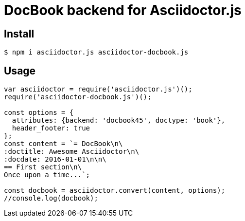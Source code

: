 # DocBook backend for Asciidoctor.js

ifdef::env-github[]
image:http://img.shields.io/travis/asciidoctor/asciidoctor-docbook.js.svg[Travis build status, link=https://travis-ci.org/asciidoctor/asciidoctor-docbook.js]
image:http://img.shields.io/npm/v/asciidoctor-docbook.js.svg[npm version, link=https://www.npmjs.org/package/asciidoctor-docbook.js]
endif::[]

## Install

 $ npm i asciidoctor.js asciidoctor-docbook.js

## Usage

```javascript
var asciidoctor = require('asciidoctor.js')();
require('asciidoctor-docbook.js')();

const options = {
  attributes: {backend: 'docbook45', doctype: 'book'},
  header_footer: true
};
const content = `= DocBook\n\
:doctitle: Awesome Asciidoctor\n\
:docdate: 2016-01-01\n\n\
== First section\n\
Once upon a time...`;

const docbook = asciidoctor.convert(content, options);
//console.log(docbook);
```

